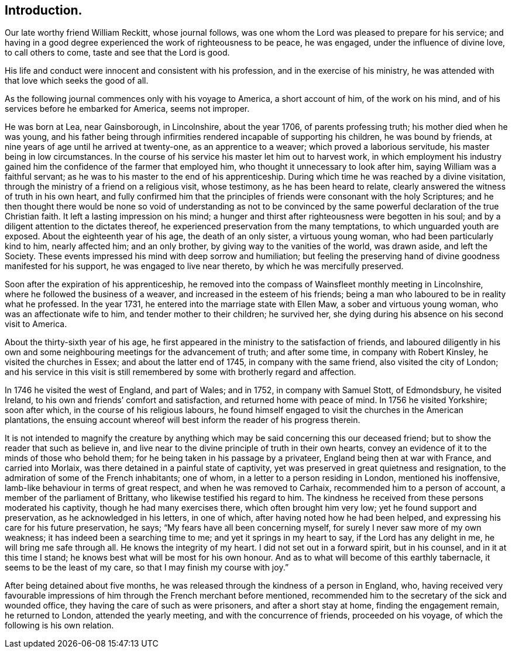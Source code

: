 == Introduction.

Our late worthy friend William Reckitt, whose journal follows,
was one whom the Lord was pleased to prepare for his service;
and having in a good degree experienced the work of righteousness to be peace,
he was engaged, under the influence of divine love, to call others to come,
taste and see that the Lord is good.

His life and conduct were innocent and consistent with his profession,
and in the exercise of his ministry,
he was attended with that love which seeks the good of all.

As the following journal commences only with his voyage to America,
a short account of him, of the work on his mind,
and of his services before he embarked for America, seems not improper.

He was born at Lea, near Gainsborough, in Lincolnshire, about the year 1706,
of parents professing truth; his mother died when he was young,
and his father being through infirmities rendered incapable of supporting his children,
he was bound by friends, at nine years of age until he arrived at twenty-one,
as an apprentice to a weaver; which proved a laborious servitude,
his master being in low circumstances.
In the course of his service his master let him out to harvest work,
in which employment his industry gained him the confidence
of the farmer that employed him,
who thought it unnecessary to look after him, saying William was a faithful servant;
as he was to his master to the end of his apprenticeship.
During which time he was reached by a divine visitation,
through the ministry of a friend on a religious visit, whose testimony,
as he has been heard to relate, clearly answered the witness of truth in his own heart,
and fully confirmed him that the principles of friends
were consonant with the holy Scriptures;
and he then thought there would be none so void of understanding as not to be
convinced by the same powerful declaration of the true Christian faith.
It left a lasting impression on his mind;
a hunger and thirst after righteousness were begotten in his soul;
and by a diligent attention to the dictates thereof,
he experienced preservation from the many temptations,
to which unguarded youth are exposed.
About the eighteenth year of his age, the death of an only sister,
a virtuous young woman, who had been particularly kind to him, nearly affected him;
and an only brother, by giving way to the vanities of the world, was drawn aside,
and left the Society.
These events impressed his mind with deep sorrow and humiliation;
but feeling the preserving hand of divine goodness manifested for his support,
he was engaged to live near thereto, by which he was mercifully preserved.

Soon after the expiration of his apprenticeship,
he removed into the compass of Wainsfleet monthly meeting in Lincolnshire,
where he followed the business of a weaver, and increased in the esteem of his friends;
being a man who laboured to be in reality what he professed.
In the year 1731, he entered into the marriage state with Ellen Maw,
a sober and virtuous young woman, who was an affectionate wife to him,
and tender mother to their children; he survived her,
she dying during his absence on his second visit to America.

About the thirty-sixth year of his age,
he first appeared in the ministry to the satisfaction of friends,
and laboured diligently in his own and some neighbouring
meetings for the advancement of truth;
and after some time, in company with Robert Kinsley, he visited the churches in Essex;
and about the latter end of 1745, in company with the same friend,
also visited the city of London;
and his service in this visit is still remembered
by some with brotherly regard and affection.

In 1746 he visited the west of England, and part of Wales; and in 1752,
in company with Samuel Stott, of Edmondsbury, he visited Ireland,
to his own and friends`' comfort and satisfaction, and returned home with peace of mind.
In 1756 he visited Yorkshire; soon after which, in the course of his religious labours,
he found himself engaged to visit the churches in the American plantations,
the ensuing account whereof will best inform the reader of his progress therein.

It is not intended to magnify the creature by anything
which may be said concerning this our deceased friend;
but to show the reader that such as believe in,
and live near to the divine principle of truth in their own hearts,
convey an evidence of it to the minds of those who behold them;
for he being taken in his passage by a privateer, England being then at war with France,
and carried into Morlaix, was there detained in a painful state of captivity,
yet was preserved in great quietness and resignation,
to the admiration of some of the French inhabitants; one of whom,
in a letter to a person residing in London, mentioned his inoffensive,
lamb-like behaviour in terms of great respect, and when he was removed to Carhaix,
recommended him to a person of account, a member of the parliament of Brittany,
who likewise testified his regard to him.
The kindness he received from these persons moderated his captivity,
though he had many exercises there, which often brought him very low;
yet he found support and preservation, as he acknowledged in his letters,
in one of which, after having noted how he had been helped,
and expressing his care for his future preservation, he says;
"`My fears have all been concerning myself,
for surely I never saw more of my own weakness;
it has indeed been a searching time to me; and yet it springs in my heart to say,
if the Lord has any delight in me, he will bring me safe through all.
He knows the integrity of my heart.
I did not set out in a forward spirit, but in his counsel,
and in it at this time I stand; he knows best what will be most for his own honour.
And as to what will become of this earthly tabernacle,
it seems to be the least of my care, so that I may finish my course with joy.`"

After being detained about five months,
he was released through the kindness of a person in England, who,
having received very favourable impressions of him
through the French merchant before mentioned,
recommended him to the secretary of the sick and wounded office,
they having the care of such as were prisoners, and after a short stay at home,
finding the engagement remain, he returned to London, attended the yearly meeting,
and with the concurrence of friends, proceeded on his voyage,
of which the following is his own relation.
